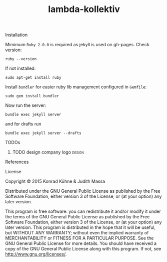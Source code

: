 #+TITLE: lambda-kollektiv
#+CATEGORY: lambda-kollektiv
#+TAGS: blog planning meeting
#+TODO: TODO(t) STARTED(s!) WAITING(w!) | FIXED(f!) DONE(d!) 
#+TODO: CANCELED(c@)
#+STARTUP: overview 
#+STARTUP: hidestars

**** Installation
Mimimum =Ruby 2.0.0= is required as jekyll is used on gh-pages. Check version:

#+BEGIN_SRC 
ruby --version
#+END_SRC

If not installed:

#+BEGIN_SRC 
sudo apt-get install ruby
#+END_SRC

Install =bundler= for easier ruby lib management configured in =Gemfile=:

#+BEGIN_SRC 
sudo gem install bundler
#+END_SRC

Now run the server:

#+BEGIN_SRC 
bundle exec jekyll server
#+END_SRC

and for drafts run 
#+BEGIN_SRC 
bundle exec jekyll server --drafts
#+END_SRC

**** TODOs
***** TODO design company logo 					     :design:
    DEADLINE: <2015-08-13 Do>
    :PROPERTIES:
    :Created: [2015-07-13 Mo 15:48]
    :Assigned_to: kordano
    :END:
**** References
**** License

Copyright © 2015 Konrad Kühne & Judith Massa

Distributed under the GNU General Public License as published by the Free Software Foundation, either version 3 of the License, or (at your option) any later version.

This program is free software: you can redistribute it and/or modify it under the terms of the GNU General Public License as published by the Free Software Foundation, either version 3 of the License, or (at your option) any later version. This program is distributed in the hope that it will be useful, but WITHOUT ANY WARRANTY; without even the implied warranty of MERCHANTABILITY or FITNESS FOR A PARTICULAR PURPOSE.  See the GNU General Public License for more details. You should have received a copy of the GNU General Public License along with this program.  If not, see <http://www.gnu.org/licenses/>.
